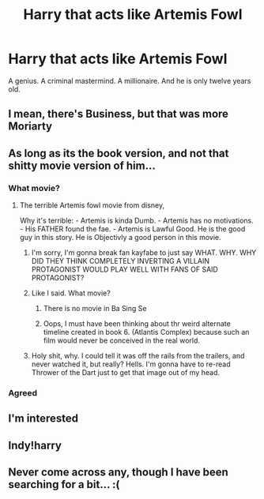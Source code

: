 #+TITLE: Harry that acts like Artemis Fowl

* Harry that acts like Artemis Fowl
:PROPERTIES:
:Author: LightlyToasted7
:Score: 18
:DateUnix: 1618827950.0
:DateShort: 2021-Apr-19
:FlairText: Request
:END:
A genius. A criminal mastermind. A millionaire. And he is only twelve years old.


** I mean, there's Business, but that was more Moriarty
:PROPERTIES:
:Author: AnonOfTheSea
:Score: 20
:DateUnix: 1618831638.0
:DateShort: 2021-Apr-19
:END:


** As long as its the book version, and not that shitty movie version of him...
:PROPERTIES:
:Author: luminphoenix
:Score: 11
:DateUnix: 1618838500.0
:DateShort: 2021-Apr-19
:END:

*** What movie?
:PROPERTIES:
:Author: Princely-Principals
:Score: 11
:DateUnix: 1618848584.0
:DateShort: 2021-Apr-19
:END:

**** The terrible Artemis fowl movie from disney,

Why it's terrible: - Artemis is kinda Dumb. - Artemis has no motivations. - His FATHER found the fae. - Artemis is Lawful Good. He is the good guy in this story. He is Objectivly a good person in this movie.
:PROPERTIES:
:Author: QwopterMain
:Score: 11
:DateUnix: 1618850425.0
:DateShort: 2021-Apr-19
:END:

***** I'm sorry, I'm gonna break fan kayfabe to just say WHAT. WHY. WHY DID THEY THINK COMPLETELY INVERTING A VILLAIN PROTAGONIST WOULD PLAY WELL WITH FANS OF SAID PROTAGONIST?
:PROPERTIES:
:Author: TrailingOffMidSente
:Score: 6
:DateUnix: 1618888207.0
:DateShort: 2021-Apr-20
:END:


***** Like I said. What movie?
:PROPERTIES:
:Author: Princely-Principals
:Score: 10
:DateUnix: 1618851347.0
:DateShort: 2021-Apr-19
:END:

****** There is no movie in Ba Sing Se
:PROPERTIES:
:Author: righteousronin
:Score: 10
:DateUnix: 1618856336.0
:DateShort: 2021-Apr-19
:END:


****** Oops, I must have been thinking about thr weird alternate timeline created in book 6. (Atlantis Complex) because such an film would never be conceived in the real world.
:PROPERTIES:
:Author: QwopterMain
:Score: 10
:DateUnix: 1618856344.0
:DateShort: 2021-Apr-19
:END:


***** Holy shit, why. I could tell it was off the rails from the trailers, and never watched it, but really? Hells. I'm gonna have to re-read Thrower of the Dart just to get that image out of my head.
:PROPERTIES:
:Author: AnonOfTheSea
:Score: 2
:DateUnix: 1618876989.0
:DateShort: 2021-Apr-20
:END:


*** Agreed
:PROPERTIES:
:Author: LightlyToasted7
:Score: 3
:DateUnix: 1618843724.0
:DateShort: 2021-Apr-19
:END:


** I'm interested
:PROPERTIES:
:Author: PotatoBro42069
:Score: 4
:DateUnix: 1618841266.0
:DateShort: 2021-Apr-19
:END:


** Indy!harry
:PROPERTIES:
:Author: mr_Meaty68
:Score: 2
:DateUnix: 1618835897.0
:DateShort: 2021-Apr-19
:END:


** Never come across any, though I have been searching for a bit... :(
:PROPERTIES:
:Author: LemonyKetchupBottle
:Score: 1
:DateUnix: 1618892476.0
:DateShort: 2021-Apr-20
:END:

